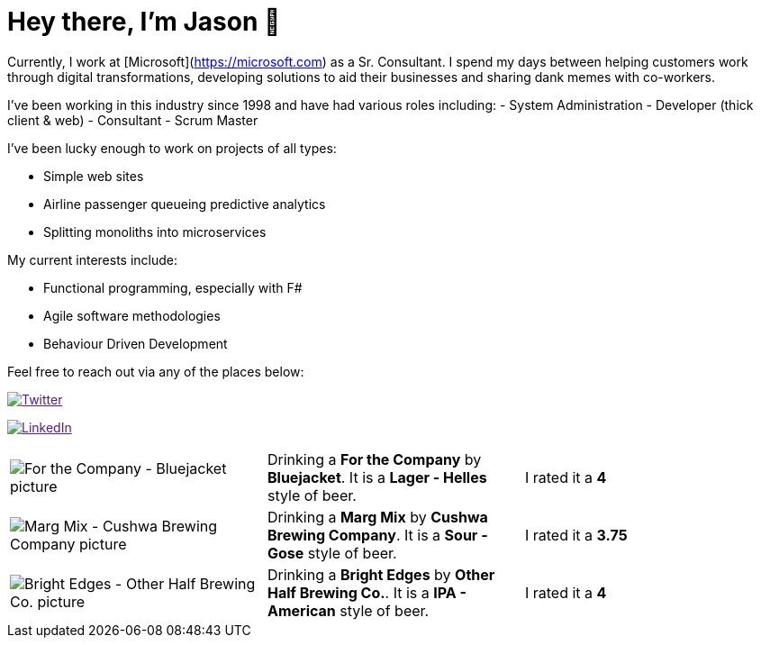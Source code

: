 # Hey there, I'm Jason 👋

Currently, I work at [Microsoft](https://microsoft.com) as a Sr. Consultant. I spend my days between helping customers work through digital transformations, developing solutions to aid their businesses and sharing dank memes with co-workers. 

I've been working in this industry since 1998 and have had various roles including: 
- System Administration
- Developer (thick client & web)
- Consultant
- Scrum Master

I've been lucky enough to work on projects of all types:

- Simple web sites
- Airline passenger queueing predictive analytics
- Splitting monoliths into microservices

My current interests include:

- Functional programming, especially with F#
- Agile software methodologies
- Behaviour Driven Development

Feel free to reach out via any of the places below:

image:https://img.shields.io/twitter/follow/jtucker?style=flat-square&color=blue["Twitter",link="https://twitter.com/jtucker]

image:https://img.shields.io/badge/LinkedIn-Let's%20Connect-blue["LinkedIn",link="https://linkedin.com/in/jatucke]

|====
| image:https://untappd.akamaized.net/photos/2021_02_20/e6988df410dbf6afd5b7af0bf738e052_200x200.jpg["For the Company - Bluejacket picture"] | Drinking a *For the Company* by *Bluejacket*. It is a *Lager - Helles* style of beer. | I rated it a *4*
| image:https://untappd.akamaized.net/photos/2021_02_20/87093b13818afcc653e7afeb88a1b779_200x200.jpg["Marg Mix - Cushwa Brewing Company picture"] | Drinking a *Marg Mix* by *Cushwa Brewing Company*. It is a *Sour - Gose* style of beer. | I rated it a *3.75*
| image:https://untappd.akamaized.net/photos/2021_02_15/fb1108d8508fe5aaa7a50bdef194d5ba_200x200.jpg["Bright Edges - Other Half Brewing Co. picture"] | Drinking a *Bright Edges* by *Other Half Brewing Co.*. It is a *IPA - American* style of beer. | I rated it a *4*
